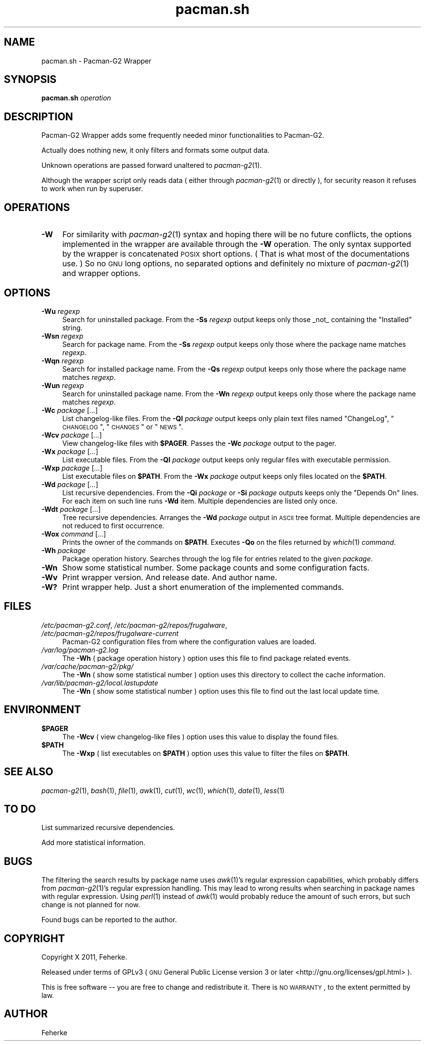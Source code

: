 .\" Automatically generated by Pod::Man 2.25 (Pod::Simple 3.16)
.\"
.\" Standard preamble:
.\" ========================================================================
.de Sp \" Vertical space (when we can't use .PP)
.if t .sp .5v
.if n .sp
..
.de Vb \" Begin verbatim text
.ft CW
.nf
.ne \\$1
..
.de Ve \" End verbatim text
.ft R
.fi
..
.\" Set up some character translations and predefined strings.  \*(-- will
.\" give an unbreakable dash, \*(PI will give pi, \*(L" will give a left
.\" double quote, and \*(R" will give a right double quote.  \*(C+ will
.\" give a nicer C++.  Capital omega is used to do unbreakable dashes and
.\" therefore won't be available.  \*(C` and \*(C' expand to `' in nroff,
.\" nothing in troff, for use with C<>.
.tr \(*W-
.ds C+ C\v'-.1v'\h'-1p'\s-2+\h'-1p'+\s0\v'.1v'\h'-1p'
.ie n \{\
.    ds -- \(*W-
.    ds PI pi
.    if (\n(.H=4u)&(1m=24u) .ds -- \(*W\h'-12u'\(*W\h'-12u'-\" diablo 10 pitch
.    if (\n(.H=4u)&(1m=20u) .ds -- \(*W\h'-12u'\(*W\h'-8u'-\"  diablo 12 pitch
.    ds L" ""
.    ds R" ""
.    ds C` ""
.    ds C' ""
'br\}
.el\{\
.    ds -- \|\(em\|
.    ds PI \(*p
.    ds L" ``
.    ds R" ''
'br\}
.\"
.\" Escape single quotes in literal strings from groff's Unicode transform.
.ie \n(.g .ds Aq \(aq
.el       .ds Aq '
.\"
.\" If the F register is turned on, we'll generate index entries on stderr for
.\" titles (.TH), headers (.SH), subsections (.SS), items (.Ip), and index
.\" entries marked with X<> in POD.  Of course, you'll have to process the
.\" output yourself in some meaningful fashion.
.ie \nF \{\
.    de IX
.    tm Index:\\$1\t\\n%\t"\\$2"
..
.    nr % 0
.    rr F
.\}
.el \{\
.    de IX
..
.\}
.\"
.\" Accent mark definitions (@(#)ms.acc 1.5 88/02/08 SMI; from UCB 4.2).
.\" Fear.  Run.  Save yourself.  No user-serviceable parts.
.    \" fudge factors for nroff and troff
.if n \{\
.    ds #H 0
.    ds #V .8m
.    ds #F .3m
.    ds #[ \f1
.    ds #] \fP
.\}
.if t \{\
.    ds #H ((1u-(\\\\n(.fu%2u))*.13m)
.    ds #V .6m
.    ds #F 0
.    ds #[ \&
.    ds #] \&
.\}
.    \" simple accents for nroff and troff
.if n \{\
.    ds ' \&
.    ds ` \&
.    ds ^ \&
.    ds , \&
.    ds ~ ~
.    ds /
.\}
.if t \{\
.    ds ' \\k:\h'-(\\n(.wu*8/10-\*(#H)'\'\h"|\\n:u"
.    ds ` \\k:\h'-(\\n(.wu*8/10-\*(#H)'\`\h'|\\n:u'
.    ds ^ \\k:\h'-(\\n(.wu*10/11-\*(#H)'^\h'|\\n:u'
.    ds , \\k:\h'-(\\n(.wu*8/10)',\h'|\\n:u'
.    ds ~ \\k:\h'-(\\n(.wu-\*(#H-.1m)'~\h'|\\n:u'
.    ds / \\k:\h'-(\\n(.wu*8/10-\*(#H)'\z\(sl\h'|\\n:u'
.\}
.    \" troff and (daisy-wheel) nroff accents
.ds : \\k:\h'-(\\n(.wu*8/10-\*(#H+.1m+\*(#F)'\v'-\*(#V'\z.\h'.2m+\*(#F'.\h'|\\n:u'\v'\*(#V'
.ds 8 \h'\*(#H'\(*b\h'-\*(#H'
.ds o \\k:\h'-(\\n(.wu+\w'\(de'u-\*(#H)/2u'\v'-.3n'\*(#[\z\(de\v'.3n'\h'|\\n:u'\*(#]
.ds d- \h'\*(#H'\(pd\h'-\w'~'u'\v'-.25m'\f2\(hy\fP\v'.25m'\h'-\*(#H'
.ds D- D\\k:\h'-\w'D'u'\v'-.11m'\z\(hy\v'.11m'\h'|\\n:u'
.ds th \*(#[\v'.3m'\s+1I\s-1\v'-.3m'\h'-(\w'I'u*2/3)'\s-1o\s+1\*(#]
.ds Th \*(#[\s+2I\s-2\h'-\w'I'u*3/5'\v'-.3m'o\v'.3m'\*(#]
.ds ae a\h'-(\w'a'u*4/10)'e
.ds Ae A\h'-(\w'A'u*4/10)'E
.    \" corrections for vroff
.if v .ds ~ \\k:\h'-(\\n(.wu*9/10-\*(#H)'\s-2\u~\d\s+2\h'|\\n:u'
.if v .ds ^ \\k:\h'-(\\n(.wu*10/11-\*(#H)'\v'-.4m'^\v'.4m'\h'|\\n:u'
.    \" for low resolution devices (crt and lpr)
.if \n(.H>23 .if \n(.V>19 \
\{\
.    ds : e
.    ds 8 ss
.    ds o a
.    ds d- d\h'-1'\(ga
.    ds D- D\h'-1'\(hy
.    ds th \o'bp'
.    ds Th \o'LP'
.    ds ae ae
.    ds Ae AE
.\}
.rm #[ #] #H #V #F C
.\" ========================================================================
.\"
.IX Title "pacman.sh 1"
.TH pacman.sh 1 "September 2011" "0.4" "Useful Shell Script"
.\" For nroff, turn off justification.  Always turn off hyphenation; it makes
.\" way too many mistakes in technical documents.
.if n .ad l
.nh
.SH "NAME"
pacman.sh \- Pacman\-G2 Wrapper
.SH "SYNOPSIS"
.IX Header "SYNOPSIS"
\&\fBpacman.sh\fR \fIoperation\fR
.SH "DESCRIPTION"
.IX Header "DESCRIPTION"
Pacman\-G2 Wrapper adds some frequently needed minor functionalities to Pacman\-G2.
.PP
Actually does nothing new, it only filters and formats some output data.
.PP
Unknown operations are passed forward unaltered to \fIpacman\-g2\fR\|(1).
.PP
Although the wrapper script only reads data ( either through \fIpacman\-g2\fR\|(1) or directly ), for security reason it refuses to work when run by superuser.
.SH "OPERATIONS"
.IX Header "OPERATIONS"
.IP "\fB\-W\fR" 4
.IX Item "-W"
For similarity with \fIpacman\-g2\fR\|(1) syntax and hoping there will be no future conflicts, the options implemented in the wrapper are available through the \fB\-W\fR operation.
The only syntax supported by the wrapper is concatenated \s-1POSIX\s0 short options. ( That is what most of the documentations use. ) So no \s-1GNU\s0 long options, no separated
options and definitely no mixture of \fIpacman\-g2\fR\|(1) and wrapper options.
.SH "OPTIONS"
.IX Header "OPTIONS"
.IP "\fB\-Wu\fR \fIregexp\fR" 4
.IX Item "-Wu regexp"
Search for uninstalled package. From the \fB\-Ss\fR \fIregexp\fR output keeps only those _not_ containing the \*(L"Installed\*(R" string.
.IP "\fB\-Wsn\fR \fIregexp\fR" 4
.IX Item "-Wsn regexp"
Search for package name. From the \fB\-Ss\fR \fIregexp\fR output keeps only those where the package name matches \fIregexp\fR.
.IP "\fB\-Wqn\fR \fIregexp\fR" 4
.IX Item "-Wqn regexp"
Search for installed package name. From the \fB\-Qs\fR \fIregexp\fR output keeps only those where the package name matches \fIregexp\fR.
.IP "\fB\-Wun\fR \fIregexp\fR" 4
.IX Item "-Wun regexp"
Search for uninstalled package name. From the \fB\-Wn\fR \fIregexp\fR output keeps only those where the package name matches \fIregexp\fR.
.IP "\fB\-Wc\fR \fIpackage\fR [\fI...\fR]" 4
.IX Item "-Wc package [...]"
List changelog-like files. From the \fB\-Ql\fR \fIpackage\fR output keeps only plain text files named \*(L"ChangeLog\*(R", \*(L"\s-1CHANGELOG\s0\*(R", \*(L"\s-1CHANGES\s0\*(R" or \*(L"\s-1NEWS\s0\*(R".
.IP "\fB\-Wcv\fR \fIpackage\fR [\fI...\fR]" 4
.IX Item "-Wcv package [...]"
View changelog-like files with \fB\f(CB$PAGER\fB\fR. Passes the \fB\-Wc\fR \fIpackage\fR output to the pager.
.IP "\fB\-Wx\fR \fIpackage\fR [\fI...\fR]" 4
.IX Item "-Wx package [...]"
List executable files. From the \fB\-Ql\fR \fIpackage\fR output keeps only regular files with executable permission.
.IP "\fB\-Wxp\fR \fIpackage\fR [\fI...\fR]" 4
.IX Item "-Wxp package [...]"
List executable files on \fB\f(CB$PATH\fB\fR. From the \fB\-Wx\fR \fIpackage\fR output keeps only files located on the \fB\f(CB$PATH\fB\fR.
.IP "\fB\-Wd\fR \fIpackage\fR [\fI...\fR]" 4
.IX Item "-Wd package [...]"
List recursive dependencies. From the \fB\-Qi\fR \fIpackage\fR or \fB\-Si\fR \fIpackage\fR outputs keeps only the \*(L"Depends On\*(R" lines. For each item on such line runs \fB\-Wd\fR item.
Multiple dependencies are listed only once.
.IP "\fB\-Wdt\fR \fIpackage\fR [\fI...\fR]" 4
.IX Item "-Wdt package [...]"
Tree recursive dependencies. Arranges the \fB\-Wd\fR \fIpackage\fR output in \s-1ASCII\s0 tree format. Multiple dependencies are not reduced to first occurrence.
.IP "\fB\-Wox\fR \fIcommand\fR [\fI...\fR]" 4
.IX Item "-Wox command [...]"
Prints the owner of the commands on \fB\f(CB$PATH\fB\fR. Executes \fB\-Qo\fR on the files returned by \fIwhich\fR\|(1) \fIcommand\fR.
.IP "\fB\-Wh\fR \fIpackage\fR" 4
.IX Item "-Wh package"
Package operation history. Searches through the log file for entries related to the given \fIpackage\fR.
.IP "\fB\-Wn\fR" 4
.IX Item "-Wn"
Show some statistical number. Some package counts and some configuration facts.
.IP "\fB\-Wv\fR" 4
.IX Item "-Wv"
Print wrapper version. And release date. And author name.
.IP "\fB\-W?\fR" 4
.IX Item "-W?"
Print wrapper help. Just a short enumeration of the implemented commands.
.SH "FILES"
.IX Header "FILES"
.IP "\fI/etc/pacman\-g2.conf\fR, \fI/etc/pacman\-g2/repos/frugalware\fR, \fI/etc/pacman\-g2/repos/frugalware\-current\fR" 4
.IX Item "/etc/pacman-g2.conf, /etc/pacman-g2/repos/frugalware, /etc/pacman-g2/repos/frugalware-current"
Pacman\-G2 configuration files from where the configuration values are loaded.
.IP "\fI/var/log/pacman\-g2.log\fR" 4
.IX Item "/var/log/pacman-g2.log"
The \fB\-Wh\fR ( package operation history ) option uses this file to find package related events.
.IP "\fI/var/cache/pacman\-g2/pkg/\fR" 4
.IX Item "/var/cache/pacman-g2/pkg/"
The \fB\-Wn\fR ( show some statistical number ) option uses this directory to collect the cache information.
.IP "\fI/var/lib/pacman\-g2/local.lastupdate\fR" 4
.IX Item "/var/lib/pacman-g2/local.lastupdate"
The \fB\-Wn\fR ( show some statistical number ) option uses this file to find out the last local update time.
.SH "ENVIRONMENT"
.IX Header "ENVIRONMENT"
.ie n .IP "\fB\fB$PAGER\fB\fR" 4
.el .IP "\fB\f(CB$PAGER\fB\fR" 4
.IX Item "$PAGER"
The \fB\-Wcv\fR ( view changelog-like files ) option uses this value to display the found files.
.ie n .IP "\fB\fB$PATH\fB\fR" 4
.el .IP "\fB\f(CB$PATH\fB\fR" 4
.IX Item "$PATH"
The \fB\-Wxp\fR ( list executables on \fB\f(CB$PATH\fB\fR ) option uses this value to filter the files on \fB\f(CB$PATH\fB\fR.
.SH "SEE ALSO"
.IX Header "SEE ALSO"
\&\fIpacman\-g2\fR\|(1), \fIbash\fR\|(1), \fIfile\fR\|(1), \fIawk\fR\|(1), \fIcut\fR\|(1), \fIwc\fR\|(1), \fIwhich\fR\|(1), \fIdate\fR\|(1), \fIless\fR\|(1)
.SH "TO DO"
.IX Header "TO DO"
List summarized recursive dependencies.
.PP
Add more statistical information.
.SH "BUGS"
.IX Header "BUGS"
The filtering the search results by package name uses \fIawk\fR\|(1)'s regular expression capabilities, which probably differs from \fIpacman\-g2\fR\|(1)'s regular expression handling.
This may lead to wrong results when searching in package names with regular expression. Using \fIperl\fR\|(1) instead of \fIawk\fR\|(1) would probably reduce the amount of such errors,
but such change is not planned for now.
.PP
Found bugs can be reported to the author.
.SH "COPYRIGHT"
.IX Header "COPYRIGHT"
Copyright X 2011, Feherke.
.PP
Released under terms of GPLv3 ( \s-1GNU\s0 General Public License version 3 or later <http://gnu.org/licenses/gpl.html> ).
.PP
This is free software \*(-- you are free to change and redistribute it.
There is \s-1NO\s0 \s-1WARRANTY\s0, to the extent permitted by law.
.SH "AUTHOR"
.IX Header "AUTHOR"
Feherke
